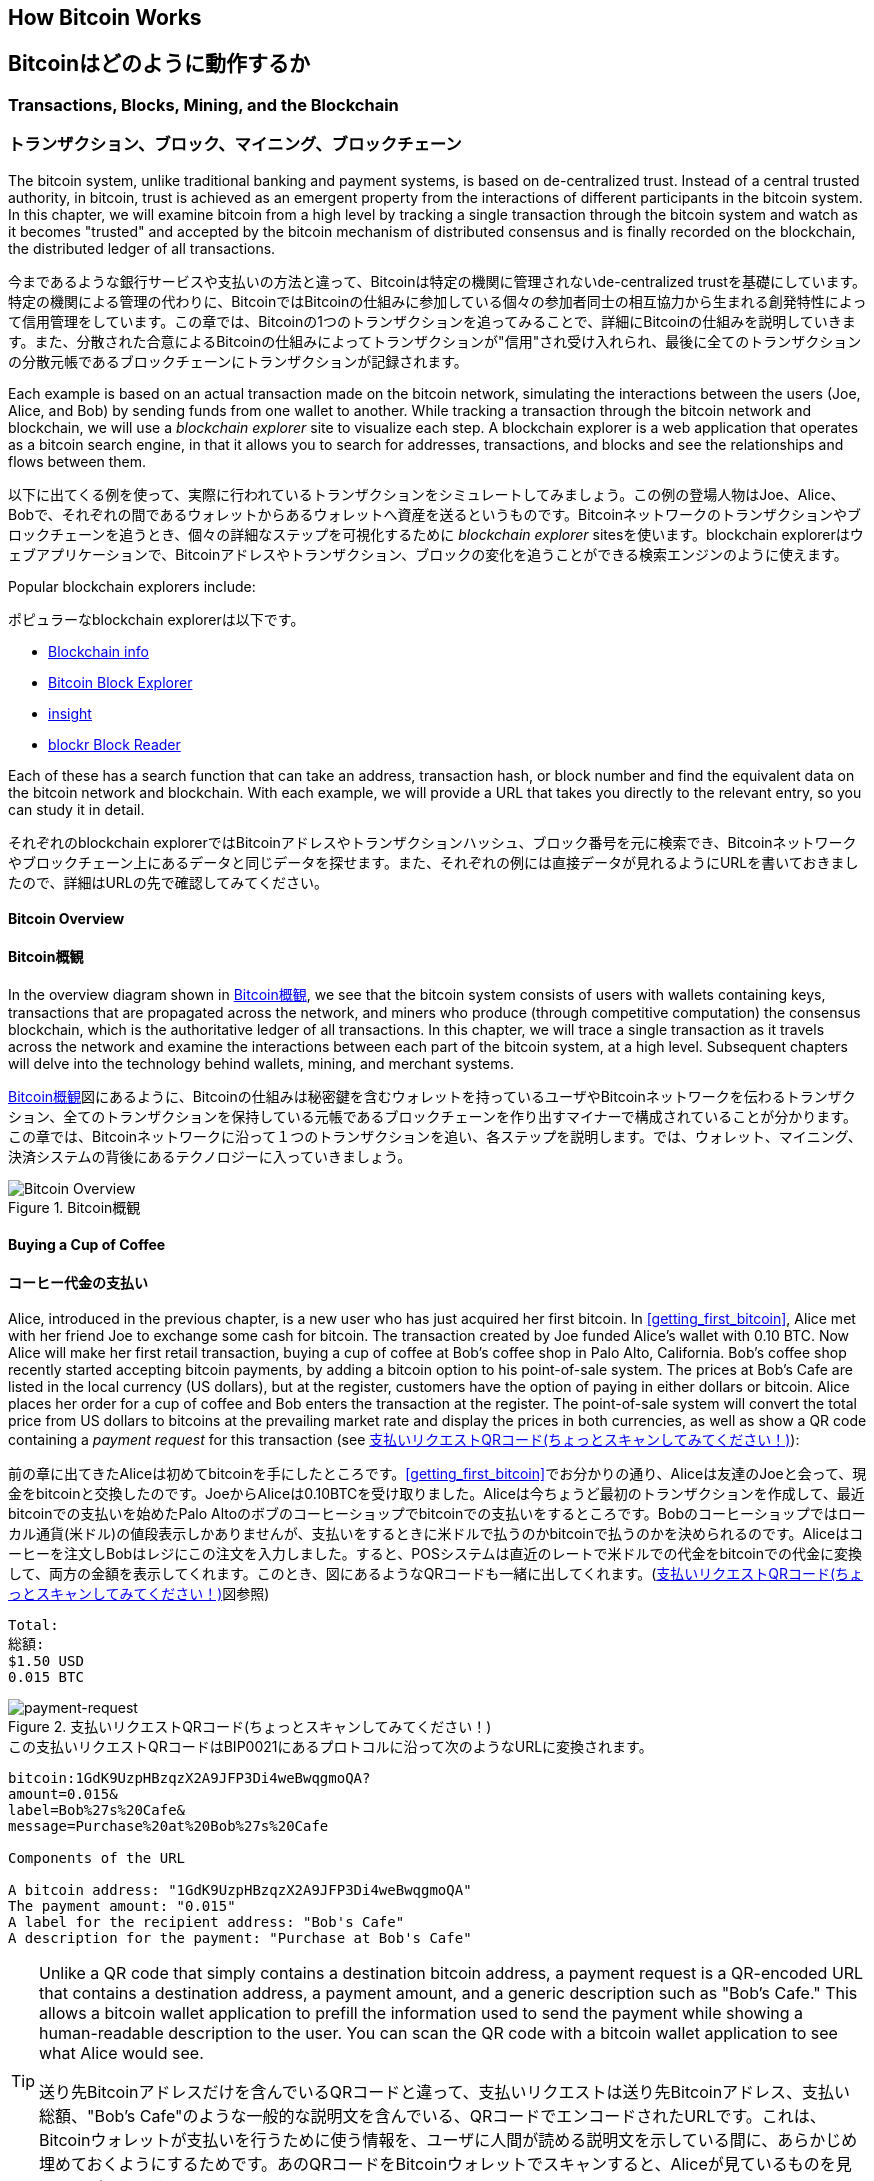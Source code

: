 [[ch02_bitcoin_overview]]
== How Bitcoin Works
== Bitcoinはどのように動作するか

=== Transactions, Blocks, Mining, and the Blockchain
=== トランザクション、ブロック、マイニング、ブロックチェーン

((("bitcoin","implementation of", id="ix_ch02-asciidoc0", range="startofrange")))The bitcoin system, unlike traditional banking and payment systems, is based on de-centralized trust. Instead of a central trusted authority, in bitcoin, trust is achieved as an emergent property from the interactions of different participants in the bitcoin system. In this chapter, we will examine bitcoin from a high level by tracking a single transaction through the bitcoin system and watch as it becomes "trusted" and accepted by the bitcoin mechanism of distributed consensus and is finally recorded on the blockchain, the distributed ledger of all transactions.

((("bitcoin","implementation of", id="ix_ch02-asciidoc0", range="startofrange")))今まであるような銀行サービスや支払いの方法と違って、Bitcoinは特定の機関に管理されないde-centralized trustを基礎にしています。特定の機関による管理の代わりに、BitcoinではBitcoinの仕組みに参加している個々の参加者同士の相互協力から生まれる創発特性によって信用管理をしています。この章では、Bitcoinの1つのトランザクションを追ってみることで、詳細にBitcoinの仕組みを説明していきます。また、分散された合意によるBitcoinの仕組みによってトランザクションが"信用"され受け入れられ、最後に全てのトランザクションの分散元帳であるブロックチェーンにトランザクションが記録されます。

Each example is based on an actual transaction made on the bitcoin network, simulating the interactions between the users (Joe, Alice, and Bob) by sending funds from one wallet to another. While tracking a transaction through the bitcoin network and blockchain, we will use a((("blockchain explorer websites"))) _blockchain explorer_ site to visualize each step. A blockchain explorer is a web application that operates as a bitcoin search engine, in that it allows you to search for addresses, transactions, and blocks and see the relationships and flows between them.

以下に出てくる例を使って、実際に行われているトランザクションをシミュレートしてみましょう。この例の登場人物はJoe、Alice、Bobで、それぞれの間であるウォレットからあるウォレットへ資産を送るというものです。Bitcoinネットワークのトランザクションやブロックチェーンを追うとき、個々の詳細なステップを可視化するために((("blockchain explorer websites"))) _blockchain explorer_ sitesを使います。blockchain explorerはウェブアプリケーションで、Bitcoinアドレスやトランザクション、ブロックの変化を追うことができる検索エンジンのように使えます。

Popular blockchain explorers include: ((("blockchain.info website")))((("blockexplorer.com")))((("blockr.io website")))((("insight.bitpay.com")))

ポピュラーなblockchain explorerは以下です。((("blockchain.info website")))((("blockexplorer.com")))((("blockr.io website")))((("insight.bitpay.com")))

* http://blockchain.info[Blockchain info]
* http://blockexplorer.com[Bitcoin Block Explorer]
* http://insight.bitpay.com[insight]
* http://blockr.io[blockr Block Reader]

Each of these has a search function that can take an address, transaction hash, or block number and find the equivalent data on the bitcoin network and blockchain. With each example, we will provide a URL that takes you directly to the relevant entry, so you can study it in detail.

それぞれのblockchain explorerではBitcoinアドレスやトランザクションハッシュ、ブロック番号を元に検索でき、Bitcoinネットワークやブロックチェーン上にあるデータと同じデータを探せます。また、それぞれの例には直接データが見れるようにURLを書いておきましたので、詳細はURLの先で確認してみてください。

==== Bitcoin Overview
==== Bitcoin概観

In the overview diagram shown in <<bitcoin-overview>>, we see that the bitcoin system consists of users with wallets containing keys, transactions that are propagated across the network, and miners who produce (through competitive computation) the consensus blockchain, which is the authoritative ledger of all transactions. In this chapter, we will trace a single transaction as it travels across the network and examine the interactions between each part of the bitcoin system, at a high level. Subsequent chapters will delve into the technology behind wallets, mining, and merchant systems. 

<<bitcoin-overview>>図にあるように、Bitcoinの仕組みは秘密鍵を含むウォレットを持っているユーザやBitcoinネットワークを伝わるトランザクション、全てのトランザクションを保持している元帳であるブロックチェーンを作り出すマイナーで構成されていることが分かります。この章では、Bitcoinネットワークに沿って１つのトランザクションを追い、各ステップを説明します。では、ウォレット、マイニング、決済システムの背後にあるテクノロジーに入っていきましょう。

[[bitcoin-overview]]
.Bitcoin overview
.Bitcoin概観
image::images/msbt_0201.png["Bitcoin Overview"]

[[cup_of_coffee]]
==== Buying a Cup of Coffee
==== コーヒー代金の支払い

((("transactions", id="ix_ch02-asciidoc1", range="startofrange")))((("transactions","simple example of", id="ix_ch02-asciidoc2", range="startofrange")))Alice, introduced in the previous chapter, is a new user who has just acquired her first bitcoin. In <<getting_first_bitcoin>>, Alice met with her friend Joe to exchange some cash for bitcoin. The transaction created by Joe funded Alice's wallet with 0.10 BTC. Now Alice will make her first retail transaction, buying a cup of coffee at Bob's coffee shop in Palo Alto, California. Bob's coffee shop recently started accepting bitcoin payments, by adding a bitcoin option to his point-of-sale system. The prices at Bob's Cafe are listed in the local currency (US dollars), but at the register, customers have the option of paying in either dollars or bitcoin. Alice places her order for a cup of coffee and Bob enters the transaction at the register. The point-of-sale system will convert the total price from US dollars to bitcoins at the prevailing market rate and display the prices in both currencies, as well as show a QR code containing a _payment request_ for this transaction (see <<payment-request-QR>>):

((("transactions", id="ix_ch02-asciidoc1", range="startofrange")))((("transactions","simple example of", id="ix_ch02-asciidoc2", range="startofrange")))前の章に出てきたAliceは初めてbitcoinを手にしたところです。<<getting_first_bitcoin>>でお分かりの通り、Aliceは友達のJoeと会って、現金をbitcoinと交換したのです。JoeからAliceは0.10BTCを受け取りました。Aliceは今ちょうど最初のトランザクションを作成して、最近bitcoinでの支払いを始めたPalo Altoのボブのコーヒーショップでbitcoinでの支払いをするところです。Bobのコーヒーショップではローカル通貨(米ドル)の値段表示しかありませんが、支払いをするときに米ドルで払うのかbitcoinで払うのかを決められるのです。Aliceはコーヒーを注文しBobはレジにこの注文を入力しました。すると、POSシステムは直近のレートで米ドルでの代金をbitcoinでの代金に変換して、両方の金額を表示してくれます。このとき、図にあるようなQRコードも一緒に出してくれます。(<<payment-request-QR>>図参照)

----
Total:
総額:
$1.50 USD
0.015 BTC
----

[[payment-request-QR]]
.Payment request QR code (Hint: Try to scan this!)
.支払いリクエストQRコード(ちょっとスキャンしてみてください！)
image::images/msbt_0202.png["payment-request"]

[[payment-request-URL]]
.The payment request QR code encodes the following URL, defined in BIP0021:
.この支払いリクエストQRコードはBIP0021にあるプロトコルに沿って次のようなURLに変換されます。
----
bitcoin:1GdK9UzpHBzqzX2A9JFP3Di4weBwqgmoQA?
amount=0.015&
label=Bob%27s%20Cafe&
message=Purchase%20at%20Bob%27s%20Cafe

Components of the URL 

A bitcoin address: "1GdK9UzpHBzqzX2A9JFP3Di4weBwqgmoQA"
The payment amount: "0.015"
A label for the recipient address: "Bob's Cafe"
A description for the payment: "Purchase at Bob's Cafe"
----


[TIP]
====
((("QR codes","payment requests as")))Unlike a QR code that simply contains a destination bitcoin address, a payment request is a QR-encoded URL that contains a destination address, a payment amount, and a generic description such as "Bob's Cafe." This allows a bitcoin wallet application to prefill the information used to send the payment while showing a human-readable description to the user. You can scan the QR code with a bitcoin wallet application to see what Alice would see. 

((("QR codes","payment requests as")))送り先Bitcoinアドレスだけを含んでいるQRコードと違って、支払いリクエストは送り先Bitcoinアドレス、支払い総額、"Bob's Cafe"のような一般的な説明文を含んでいる、QRコードでエンコードされたURLです。これは、Bitcoinウォレットが支払いを行うために使う情報を、ユーザに人間が読める説明文を示している間に、あらかじめ埋めておくようにするためです。あのQRコードをBitcoinウォレットでスキャンすると、Aliceが見ているものを見ることができます。
====

Bob says, "That's one-dollar-fifty, or fifteen millibits."

Bobは言いました。"15ドルです。bitcoinでの支払いであれば15mBTCです。"

Alice uses her smartphone to scan the barcode on display. Her smartphone shows a payment of +0.0150 BTC+ to +Bob's Cafe+ and she selects +Send+ to authorize the payment. Within a few seconds (about the same amount of time as a credit card authorization), Bob would see the transaction on the register, completing the transaction.

Aliceがスマートフォンを使って表示されているQRコードをスキャンすると、スマートフォンに +0.0150BTC+ と表示され +Bobのコーヒーショップ+ への支払いをするのに彼女は +送る+ ボタンを押しました。数秒後レジにトランザクションが表示されBobはトランザクションの完了を確認しました(処理時間はクレジットカードでの承認に必要な時間と同じくらいです)。

In the following sections we will examine this transaction in more detail, see how Alice's wallet constructed it, how it was propagated across the network, how it was verified, and finally, how Bob can spend that amount in subsequent transactions.

この後の節では、もっと詳細にトランザクションの内容を説明し、Aliceのウォレットがどのようにしてトランザクションを実行したのか、トランザクション情報はどのようにしてBitcoinネットワークに流れ、どのように検証されたのか、送られたbitcoinをBobは次回どのように使うことができるのか、を見ていきます。

[NOTE]
====
The bitcoin network can transact in fractional values, e.g., from milli-bitcoins (1/1000th of a bitcoin) down to 1/100,000,000th of a bitcoin, which is known as a((("satoshis","defined"))) satoshi.  Throughout this book we’ll use the term “bitcoin” to refer to any quantity of bitcoin currency, from the smallest unit (1 satoshi) to the total number (21,000,000) of all bitcoins that will ever be mined.(((range="endofrange", startref="ix_ch02-asciidoc2"))) 

Bitcoinネットワークは断片化した様々な額で取引ができます。例えば、ミリbitcoin (1/1000 bitcoin)から((("satoshis","defined")))satoshiとして知られている1/100,000,000 bitcoinまでです。この本を通して、最も小さい単位(1satoshi)から今後採掘される全てのbitcoinの総額(21,000,000)まで、bitcoin通貨の量を表現するために“bitcoin”という用語を使っていきます。(((range="endofrange", startref="ix_ch02-asciidoc2")))
====


=== Bitcoin Transactions
=== Bitcoinトランザクション

((("transactions","defined")))In simple terms, a transaction tells the network that the owner of a number of bitcoins has authorized the transfer of some of those bitcoins to another owner. The new owner can now spend these bitcoins by creating another transaction that authorizes transfer to another owner, and so on, in a chain of ownership. 

((("transactions","defined")))シンプルに言って、トランザクションとはbitcoinの所有者が他の人にbitcoinを送ったと認めたことをBitcoinネットワークに示すことです。このため、新しい所有者が受け取ったbitcoinを使うには、新しい所有者が他の人にbitcoinを送ったと認めたことを示す別のトランザクションを作らなければいけません。

Transactions are like lines in a double-entry bookkeeping ledger. ((("inputs, defined")))In simple terms, each transaction contains one or more "inputs," which are debits against a bitcoin account. ((("outputs, defined")))On the other side of the transaction, there are one or more "outputs," which are credits added to a bitcoin account. The inputs and outputs (debits and credits) do not necessarily add up to the same amount. Instead, outputs add up to slightly less than inputs and the difference represents an implied "transaction fee," which is a small payment collected by the miner who includes the transaction in the ledger. A bitcoin transaction is shown as a bookkeeping ledger entry in <<transaction-double-entry>>. 

トランザクションは複式簿記の個々の取引行のようなものです。((("inputs, defined")))簡単に言えば、それぞれのトランザクションは1個または複数の"インプット"を持っているため、トランザクションにはBitcoinアドレスの借り方にこの"インプット"が記載されています。((("outputs, defined")))また、それぞれのトランザクションは1個または複数の"アウトプット"を持っているため、トランザクションにはBitcoinアドレスの貸し方に"アウトプット"が記載されています。インプットとアウトプット(それぞれ借り方と貸し方)は同じ額になるようにはならず、わずかにインプットのほうが大きいようになります。この差がトランザクション手数料であり、元帳の中にあるトランザクションからマイナーがかき集めることになるものです。<<transaction-double-entry>>図には、bitcoinトランザクションを簿記的に書いてあります。

The transaction also contains proof of ownership for each amount of bitcoin (inputs) whose value is transferred, in the form of a digital signature from the owner, which can be independently validated by anyone. In bitcoin terms, "spending" is signing a transaction that transfers value from a previous transaction over to a new owner identified by a bitcoin address. 

トランザクションはそれぞれのトランザクションの所有権証明としての面も含んでいます。この所有権証明はデジタル署名の形になっており、このデジタル署名は所有者とは独立に誰か他の人によって検証されるようになっています。Bitcoinの用語で、"bitcoinを使う"とはトランザクションに署名することです。


[TIP]
====
_Transactions_ move value from _transaction inputs_ to _transaction outputs_. An input is where the coin value is coming from, usually a previous transaction's output. A transaction output assigns a new owner to the value by associating it with a key. The destination key is called an _encumbrance_. It imposes a requirement for a signature for the funds to be redeemed in future transactions. Outputs from one transaction can be used as inputs in a new transaction, thus creating a chain of ownership as the value is moved from address to address (see <<blockchain-mnemonic>>). 

_トランザクション_ は _トランザクションインプット_ から _トランザクションアウトプット_ に価値を移動します。インプットはどこからbitcoinが来たかを示し、通常は前のトランザクションのアウトプットになります。トランザクションアウトプットは、このbitcoinを鍵と紐付けることで新しい所有者にこのbitcoinを割り当てます。この鍵は _解除条件_ と呼ばれるものです。解除条件は、資金を将来トランザクションで使用するときに必要とされる署名に対する必要条件になります。1つのトランザクションからのアウトプットは新しいトランザクションの中でインプットとして使用され、これにより価値があるアドレスから別のアドレスに移動するときに所有者の連鎖を作り出していくのです(<<blockchain-mnemonic>>図参照)。
====

[[transaction-double-entry]]
.Transaction as double-entry bookkeeping 
.複式簿記としてのトランザクション
image::images/msbt_0203.png["Transaction Double-Entry"]

[[blockchain-mnemonic]]
.A chain of transactions, where the output of one transaction is the input of the next transaction
.トランザクションの連鎖。１つのトランザクションのアウトプットは次のトランザクションのインプットになる。
image::images/msbt_0204.png["Transaction chain"]

Alice's payment to Bob's Cafe uses a previous transaction as its input. In the previous chapter Alice received bitcoin from her friend Joe in return for cash. That transaction has a number of bitcoins locked (encumbered) against Alice's key. Her new transaction to Bob's Cafe references the previous transaction as an input and creates new outputs to pay for the cup of coffee and receive change. The transactions form a chain, where the inputs from the latest transaction correspond to outputs from previous transactions. Alice's key provides the signature that unlocks those previous transaction outputs, thereby proving to the bitcoin network that she owns the funds. She attaches the payment for coffee to Bob's address, thereby "encumbering" that output with the requirement that Bob produces a signature in order to spend that amount. This represents a transfer of value between Alice and Bob. This chain of transactions, from Joe to Alice to Bob, is illustrated in <<blockchain-mnemonic>>.

AliceがBobのコーヒーショップで支払いをするときは、JoeからAliceへのトランザクションをこのトランザクションのインプットに使います。前の章で、Aliceは現金と引き換えにJoeからbitcoinを受け取りました。このトランザクションはAliceの秘密鍵でロックされています。AliceからBobへの新しいトランザクションは、JoeからAliceへのトランザクションの内容を参照することで新しいトランザクションのインプットを作り、コーヒー代の支払いとおつりの受け取りのトランザクションアウトプットを作成します。トランザクションはチェーンの形を取っていて、最新のトランザクションのインプットは前のトランザクションのアウトプットに対応しています。Aliceの秘密鍵は前のトランザクションのアウトプットを解錠し、それによってこのアウトプットにある資金がAliceのものであるとBitcoinネットワークに示すのです。Aliceはコーヒー代をBobのBitcoinアドレスへの新しいトランザクションアウトプットに付けます。BobのBitcoinアドレスにひも付けることによって、このアウトプットを使うためにBobは署名を生成しなければならなくなり、このアウトプットが他者の使用から "守られる" ことになるのです。これによりこの価値の転送がAliceとBobの間のものであるということを証明しています。<<blockchain-mnemonic>>図がこのトランザクションのチェーンを説明しています。


==== Common Transaction Forms
==== よくあるトランザクション形式

((("transactions","common forms of", id="ix_ch02-asciidoc3", range="startofrange")))The most common form of transaction is a simple payment from one address to another, which often includes some "change" returned to the original owner. This type of transaction has one input and two outputs and is shown in <<transaction-common>>.

((("transactions","common forms of", id="ix_ch02-asciidoc3", range="startofrange")))よくあるトランザクションの形式は１つのBitcoinアドレスからもう１つのBitcoinアドレスへという形式をしており、通常送り元に戻されるおつりも含まれます。このタイプのトランザクションは１つのインプットと２つのアウトプットを持っていて、<<transaction-common>>図のようなものになっています。

[[transaction-common]]
.Most common transaction
.よくあるトランザクション
image::images/msbt_0205.png["Common Transaction"]

Another common form of transaction is one that aggregates several inputs into a single output (see <<transaction-aggregating>>). This represents the real-world equivalent of exchanging a pile of coins and currency notes for a single larger note. Transactions like these are sometimes generated by wallet applications to clean up lots of smaller amounts that were received as change for payments.

別のトランザクション形式は、いくつかのインプットを集めて1つのアウトプットにまとめる形です(<<transaction-aggregating>>図参照)。これは現実にあるコインや少額紙幣をまとめて大きな額の紙幣にするトランザクションと同じです。これらのトランザクションはときどきウォレットで作られ、おつりとして受け取った小さな額をまとめるために使われます。

[[transaction-aggregating]]
.Transaction aggregating funds
.集約型トランザクション
image::images/msbt_0206.png["Aggregating Transaction"]

Finally, another transaction form that is seen often on the bitcoin ledger is a transaction that distributes one input to multiple outputs representing multiple recipients (see <<transaction-distributing>>). This type of transaction is sometimes used by commercial entities to distribute funds, such as when processing payroll payments to multiple employees.(((range="endofrange", startref="ix_ch02-asciidoc3")))

もう１つの別のトランザクションの形式は１つのインプットを複数のアウトプットに分けて複数の受取人に使う場合です(<<transaction-distributing>>参照)。このタイプのトランザクションは、企業内での給与の支払いでときどき使われます。(((range="endofrange", startref="ix_ch02-asciidoc3")))

[[transaction-distributing]]
.Transaction distributing funds
.分散型トランザクション
image::images/msbt_0207.png["Distributing Transaction"]

=== Constructing a Transaction
=== トランザクションの構築

((("transactions","constructing", id="ix_ch02-asciidoc4", range="startofrange")))Alice's wallet application contains all the logic for selecting appropriate inputs and outputs to build a transaction to Alice's specification. Alice only needs to specify a destination and an amount and the rest happens in the wallet application without her seeing the details. ((("offline transactions")))Importantly, a wallet application can construct transactions even if it is completely offline. Like writing a check at home and later sending it to the bank in an envelope, the transaction does not need to be constructed and signed while connected to the bitcoin network. It only has to be sent to the network eventually for it to be executed.

((("transactions","constructing", id="ix_ch02-asciidoc4", range="startofrange")))Aliceのウォレットで、適切なインプットとアウトプットを選ぶ処理はすでに実装されています。Aliceが決めなければいけないのは、どこに送るかということと、いくら送るかということだけで、残りはウォレットが自動的に実行してくれます。((("offline transactions")))重要なこととして、ウォレットはネットワークに繋がっていなくてもトランザクションを組むことができます。ちょうど小切手だけ家で書いておいてあとで銀行に送るように、Bitcoinネットワークに繋がっているときに作られたり、署名されたりするわけではないのです。最終的に送られればいいだけです。


==== Getting the Right Inputs
==== 正しいインプットをどのように得るか

((("transactions","inputs, getting", id="ix_ch02-asciidoc5", range="startofrange")))Alice's wallet application will first have to find inputs that can pay for the amount she wants to send to Bob. Most wallet applications keep a small database of "unspent transaction outputs" that are locked (encumbered) with the wallet's own keys. Therefore, Alice's wallet would contain a copy of the transaction output from Joe's transaction, which was created in exchange for cash (see <<getting_first_bitcoin>>). A bitcoin wallet application that runs as a full-index client actually contains a copy of every unspent output from every transaction in the blockchain. This allows a wallet to construct transaction inputs as well as quickly verify incoming transactions as having correct inputs. However, because a full-index client takes up a lot of disk space, most user wallets run "lightweight" clients that track only the user's own unspent outputs. 

((("transactions","inputs, getting", id="ix_ch02-asciidoc5", range="startofrange")))Aliceのウォレットはインプットを最初に探します。というのは、Bobに送ることができる金額がウォレットにあるかを確認しなければいけないためです。ほとんどのウォレットは未使用トランザクションアウトプットを保持するデータベースを持っていて、ウォレットの秘密鍵でロックされています。AliceのウォレットはJoeから送金された時のアウトプットのコピーを持っています(<<getting_first_bitcoin>>図参照)。フルインデックスを持っているBitcoinウォレットは、ブロックチェーンにある全てのトランザクションアウトプットのコピーを実際持っています。これはウォレットがトランザクションインプットを作成するとともにすばやく支払える金額の未使用アウトプットがあるかどうかを確認するためです。しかし、フルインデックスウォレットは多くのデータ容量を持っている必要があるため、ほとんどのウォレットは軽量ウォレットというウォレットの所有者の未使用アウトプットのみを保持しているものになっています。

((("wallets","blockchain storage in")))If the wallet application does not maintain a copy of unspent transaction outputs, it can query the bitcoin network to retrieve this information, using a variety of APIs available by different providers or by asking a full-index node using the bitcoin JSON RPC API. <<example_2-1>> shows a RESTful API request, constructed as an HTTP GET command to a specific URL. This URL will return all the unspent transaction outputs for an address, giving any application the information it needs to construct transaction inputs for spending. We use the simple command-line HTTP client((("cURL HTTP client"))) _cURL_ to retrieve the response.

((("wallets","blockchain storage in")))もしウォレットが未使用アウトプットのコピーを保持していない場合、この情報を取得するためにBitcoinネットワークに問い合わせに行くことができます。この場合いろいろな種類のAPIを通して問い合わせに行ったり、フルインデックスを持っているノードにJSON RPC APIを通して問い合わせに行ったりということができます。<<example_2-1>>はRESTfull APIを使って問い合わせに行ったものです。RESTful APIというのは特定のURLに対してHTTP GETコマンドを発行して情報を得るための仕組みです。このURLは、あるBitcoinアドレスが持っている未使用トランザクションアウトプットを全て返します。そして、この情報を元にウォレットはトランザクションインプットを作成します。以下では、((("cURL HTTP client"))) _cURL_ というRESTful APIを使うためのシンプルなコマンドを使っています。

[[example_2-1]]
.Look up all the unspent outputs for Alice's bitcoin address
.アリスのBitcoinアドレスに対する全未使用アウトプットの参照
====
[source,bash]
----
$ curl https://blockchain.info/unspent?active=1Cdid9KFAaatwczBwBttQcwXYCpvK8h7FK
----
====

[[example_2-2]]
.Response to the lookup
.参照URLからの返却
====
[source,json]
----
{
 
	"unspent_outputs":[

		{
			"tx_hash":"186f9f998a5...2836dd734d2804fe65fa35779",
			"tx_index":104810202,
			"tx_output_n": 0,	
			"script":"76a9147f9b1a7fb68d60c536c2fd8aeaa53a8f3cc025a888ac",
			"value": 10000000,
			"value_hex": "00989680",
			"confirmations":0
		}
  
	]
}
----
====

The response in <<example_2-2>> shows one unspent output (one that has not been redeemed yet) under the ownership of Alice's address +1Cdid9KFAaatwczBwBttQcwXYCpvK8h7FK+. The response includes the reference to the transaction in which this unspent output is contained (the payment from Joe) and its value in satoshis, at 10 million, equivalent to 0.10 bitcoin. With this information, Alice's wallet application can construct a transaction to transfer that value to new owner addresses.

<<example_2-2>>にある通りRESTful APIから返ってきたresponseには1つの未使用アウトプットがあります。これは、AliceのBitcoinアドレス +1Cdid9KFAaatwczBwBttQcwXYCpvK8h7FK+ が所有しているものです。このresponseにはトランザクションの詳細が載っていて、未使用アウトプットがsatoshiという単位(1000万satoshiが0.10bitcoinと同価値)で書かれています。この情報を元に、Aliceのウォレットは他のBitcoinアドレスに送るためのトランザクションを作ることができるのです。

[TIP]
====
View the http://bit.ly/1tAeeGr[transaction from Joe to Alice].

http://bit.ly/1tAeeGr[JoeからAliceへのトランザクション]を見てみましょう。
====

As you can see, Alice's wallet contains enough bitcoins in a single unspent output to pay for the cup of coffee. Had this not been the case, Alice's wallet application might have to "rummage" through a pile of smaller unspent outputs, like picking coins from a purse until it could find enough to pay for coffee. In both cases, there might be a need to get some change back, which we will see in the next section, as the wallet application creates the transaction outputs (payments).(((range="endofrange", startref="ix_ch02-asciidoc5")))

今まで見てきたように、Aliceのウォレットはコーヒーの代金を払うのに十分な1つの未使用アウトプットを持っていることが分かります。この場合は1つの未使用アウトプットでしたが、そうでなければAliceのウォレットはもっと小さい未使用アウトプットをかき集めないといけないかもしれません。ちょうど財布の中からコインを1つずつ取り出してコーヒーの支払いができる額になるまでごそごそ探すように。いずれの場合でも、ウォレットがトランザクションアウトプットを作成するときにはおつりをAliceに戻す必要があるかもしれません。(((range="endofrange", startref="ix_ch02-asciidoc5")))


==== Creating the Outputs
==== アウトプットの作成

((("transactions","outputs, creating")))A transaction output is created in the form of a script that creates an encumbrance on the value and can only be redeemed by the introduction of a solution to the script. In simpler terms, Alice's transaction output will contain a script that says something like, "This output is payable to whoever can present a signature from the key corresponding to Bob's public address." Because only Bob has the wallet with the keys corresponding to that address, only Bob's wallet can present such a signature to redeem this output. Alice will therefore "encumber" the output value with a demand for a signature from Bob. 

((("transactions","outputs, creating")))トランザクションアウトプットはscriptの形で作成されます。このscriptは資金を使用する際の制約条件であり、このscriptに対する解を導入することでのみ解除されます。より簡単に言うと、このscriptは「このアウトプットはBobのpublicアドレスに対応した秘密鍵から作成された署名を送れる方ならどなたでも支払いができます」という意味です。Bobだけが対応した秘密鍵を保持しているウォレットを持っているので、このウォレットだけがこのアウトプットを復号するさきほどの署名を送れるのです。よって、Aliceはアウトプットを復号しようとしてもBobの署名を要求されてしまい邪魔されてしまいます。

This transaction will also include a second output, because Alice's funds are in the form of a 0.10 BTC output, too much money for the 0.015 BTC cup of coffee. Alice will need 0.085 BTC in change. Alice's change payment is created _by Alice's wallet_ in the very same transaction as the payment to Bob. Essentially, Alice's wallet breaks her funds into two payments: one to Bob, and one back to herself. She can then use the change output in a subsequent transaction, thus spending it later. 

このトランザクションはまた、おつりという2つ目のアウトプットも含んでいます。というのは、Aliceの資産は0.10BTCになっていて、この金額はコーヒー一杯の金額0.015BTCよりも大きい金額だからです。このためAliceは、0.085BTCのおつりを受け取ることになります。Aliceへのおつりの支払い処理は、アリスのウォレットによってBobへの支払い処理と一緒に作られます。Aliceのウォレットは彼女の資産を2つの支払い処理に分けて行います。1つは、Bobへのもの、もう1つは彼女自身へのものです。彼女は次のトランザクションのときにおつりのアウトプットを使うことができます。のちほどこのアウトプットを使用することになります。

Finally, for the transaction to be processed by the network in a timely fashion, Alice's wallet application will add a small fee. This is not explicit in the transaction; it is implied by the difference between inputs and outputs. If instead of taking 0.085 in change, Alice creates only 0.0845 as the second output, there will be 0.0005 BTC (half a millibitcoin) left over. The input's 0.10 BTC is not fully spent with the two outputs, because they will add up to less than 0.10. The resulting difference is the _transaction fee_ that is collected by the miner as a fee for including the transaction in a block and putting it on the blockchain ledger.

最終的に、Bitcoinネットワークでトランザクションが処理される直前に、Aliceのウォレットは少ない取引手数料を加えます。これは支払いのときに明示的に表示されるのではなく、トランザクションでのインプットとアウトプットとの差額として暗に表示されます。Aliceがおつりとして0.085BTCを得る代わりに0.0845BTCだけをおつりとして得るとすると、0.0005BTC(1mBTCの半分)が残ることになります。インプットとしての0.10BTCは完全に2つのアウトプットに分けられるわけではないのです。アウトプットを全て足したとき0.10BTCよりも小さいからです。この差額は、マイナーがブロックにトランザクションを含めて、ブロックチェーンにトランザクションを組み込むときに集められトランザクション手数料となります。

The resulting transaction can be seen using a blockchain explorer web application, as shown in <<transaction-alice>>.

結果的に作られたトランザクションは、<<transaction-alice>>図にある通り、blockchain explorerを使って見ることができます。

[[transaction-alice]]
.Alice's transaction to Bob's Cafe
.ボブのコーヒーショップへのアリスのトランザクション
image::images/msbt_0208.png["Alice Coffee Transaction"]

[[transaction-alice-url]]
[TIP]
====
View the http://bit.ly/1u0FIGs[transaction from Alice to Bob's Cafe].

http://bit.ly/1u0FIGs[アリスからからボブのコーヒーショップへのトランザクション]を見てみましょう。
====

==== Adding the Transaction to the Ledger
==== トランザクションを元帳にどうやって取り込むか

((("transactions","adding to ledger")))The transaction created by Alice's wallet application is 258 bytes long and contains everything necessary to confirm ownership of the funds and assign new owners. Now, the transaction must be transmitted to the bitcoin network where it will become part of the distributed ledger (the blockchain). In the next section we will see how a transaction becomes part of a new block and how the block is "mined." Finally, we will see how the new block, once added to the blockchain, is increasingly trusted by the network as more blocks are added.

((("transactions","adding to ledger")))Aliceのウォレットで作られるトランザクションは258バイトで、資産の所有者を確認し新しい所有者を割り当てるのに必要な全てがここに含まれています。これから、このトランザクションは分散元帳であるブロックチェーンの一部になるためにBitcoinネットワークに送信されなければいけません。この節では、どのようにトランザクションが新しいブロックの一部になるのか、どのようにブロックが "マイニング" されるのか、を確認していきます。そして、ブロックチェーンに加えられた新しいブロックの信用が、さらに多くのブロックがブロックチェーンに加えられることでどのようにますます大きくなっていくのかを見ていきます。


===== Transmitting the transaction
===== Bitcoinネットワークへのトランザクションの送信

((("transactions","transmitting")))((("transmitting transactions")))Because the transaction contains all the information necessary to process, it does not matter how or where it is transmitted to the bitcoin network. The bitcoin network is a peer-to-peer network, with each bitcoin client participating by connecting to several other bitcoin clients. The purpose of the bitcoin network is to propagate transactions and blocks to all participants. 

((("transactions","transmitting")))((("transmitting transactions")))トランザクションはブロックチェーンに取り込まれるための情報を全て持っているため、どのように、またどこでそれがBitcoinネットワークに送信されるかは問題ではありません。Bitcoinネットワークはpeer-to-peerネットワークであり、個々のBitcoinクライアントがいくつかの他のBitcoinクライアントとつながってBitcoinネットワークに参加しています。Bitcoinネットワークの目的は、トランザクションとブロックを全てのBitcoinクライアントに伝えて行くことなのです。

===== How it propagates
===== どのようにBitcoinネットワークを伝わって行くのか

((("transactions","propagating")))Alice's wallet application can send the new transaction to any of the other bitcoin clients it is connected to over any Internet connection: wired, WiFi, or mobile. Her bitcoin wallet does not have to be connected to Bob's bitcoin wallet directly and she does not have to use the Internet connection offered by the cafe, though both those options are possible, too. Any bitcoin network node (other client) that receives a valid transaction it has not seen before will immediately forward it to other nodes to which it is connected. Thus, the transaction rapidly propagates out across the peer-to-peer network, reaching a large percentage of the nodes within a few seconds. 

((("transactions","propagating")))Aliceのウォレットは、有線LANまたはWiFi、モバイルでインターネットに繋がっているどのBitcoinクライアントにも新しいトランザクションを送信します。AliceのウォレットはBobのウォレットと直接繋がっている必要はなく、カフェが提供しているインターネットアクセスポイントを使う必要もないのです。有効なトランザクションを受け取ったBitcoinクライアントはすぐに繋がっている他のBitcoinクライアントにトランザクションを転送します。よって、このトランザクションは迅速にpeer-to-peerネットワークを伝わって行き、数秒以内にほとんどのBitcoinクライアントに到達します。


===== Bob's view
===== Bobの視点でみたときは

If Bob's bitcoin wallet application is directly connected to Alice's wallet application, Bob's wallet application might be the first node to receive the transaction. However, even if Alice's wallet sends the transaction through other nodes, it will reach Bob's wallet within a few seconds. Bob's wallet will immediately identify Alice's transaction as an incoming payment because it contains outputs redeemable by Bob's keys. Bob's wallet application can also independently verify that the transaction is well formed, uses previously unspent inputs, and contains sufficient transaction fees to be included in the next block. At this point Bob can assume, with little risk, that the transaction will shortly be included in a block and confirmed. 

Bobのウォレットが直接Aliceのウォレットと繋がっている場合、Bobのウォレットがトランザクションを一番最初に伝えられるBitcoinクライアントとなるかもしれません。しかし、たとえAliceのウォレットが他のBitcoinクライアントを通してトランザクションを送ったとしても、トランザクションは数秒以内にBobのウォレットに到達するでしょう。BobのウォレットはすぐにこのトランザクションをBobへの支払いであると認識します。というのは、このトランザクションはBobの秘密鍵で復号できるアウトプットになっているからです。Bobのウォレットは他のBitcoinクライアントとは独立に、このトランザクションが正規の形式であるどうか、未使用インプットを使っているかどうか、次のブロックに入る十分なトランザクション手数料を含んでいるかどうか、を確認します。小さなリスクではありますが、この時点ではまだ、このトランザクションがブロックに含められ承認された状態であると仮定しています。

[TIP]
====
((("transactions","accepting without confirmations")))A common misconception about bitcoin transactions is that they must be "confirmed" by waiting 10 minutes for a new block, or up to 60 minutes for a full six confirmations. Although confirmations ensure the transaction has been accepted by the whole network, such a delay is unnecessary for small-value items such as a cup of coffee. A merchant may accept a valid small-value transaction with no confirmations, with no more risk than a credit card payment made without an ID or a signature, as merchants routinely accept today.(((range="endofrange", startref="ix_ch02-asciidoc4")))(((range="endofrange", startref="ix_ch02-asciidoc1")))

((("transactions","accepting without confirmations")))Bitcoinトランザクションに関するよくある勘違いは、"承認"のために新しいブロックが生成されるまで10分間待たなければならない、または完全な6回の承認のために60分間待たなければならない、ということです。承認はトランザクションがBitcoinネットワーク全体から受理されたことを保証しますが、このような遅延はコーヒー代のような少額の場合必要ではありません。承認がなくても、個人IDや署名がないクレジットカードよりリスクが小さいなら、店舗側は有効な少額トランザクションを受け入れるかもしれません。(((range="endofrange", startref="ix_ch02-asciidoc4")))(((range="endofrange", startref="ix_ch02-asciidoc1")))
====

=== Bitcoin Mining
=== Bitcoinマイニング

((("mining","blockchains")))The transaction is now propagated on the bitcoin network. It does not become part of the shared ledger (the _blockchain_) until it is verified and included in a block by a process called _mining_. See <<ch8>> for a detailed explanation. 

((("mining","blockchains")))今、トランザクションはBitcoinネットワークに伝えられました。しかし、マイニングと呼ばれるプロセスを通して検証されブロックに取り込まれるまで、共有されている元帳であるブロックチェーンの一部になることはできません。詳細については<<ch8>>を参照してください。

The bitcoin system of trust is based on computation. Transactions are bundled into _blocks_, which require an enormous amount of computation to prove, but only a small amount of computation to verify as proven. The mining process serves two purposes in bitcoin:

信用というBitcoinの仕組みは、計算によって成り立っています。トランザクションは _ブロック_ の中に取り込まれますが、取り込まれるためには膨大な計算をしなければいけません。しかし、取り込まれていることを確認するするのにはわずかな計算しか必要ありません。このマイニングは、以下の２つのプロセスによって行われます。

* Mining creates new bitcoins in each block, almost like a central bank printing new money. The amount of bitcoin created per block is fixed and diminishes with time.
* Mining creates trust by ensuring that transactions are only confirmed if enough computational power was devoted to the block that contains them. More blocks mean more computation, which means more trust. 

* マイニングはそれぞれのブロックの中に新しいbitcoinを作り出します。これはあたかも中央銀行が新しいお金を印刷するようなものです。作り出されるbitcoinの量はブロックごとに決められており、時間とともに減少していきます。
* マイニングは、十分な計算量がブロックにつぎ込まれた場合のみトランザクションが承認されたことを保証し信用を作り出します。多くのブロックの信用のためには多くの計算が必要であり、この多くの計算が信用を意味します。


A good way to describe mining is like a giant competitive game of sudoku that resets every time someone finds a solution and whose difficulty automatically adjusts so that it takes approximately 10 minutes to find a solution. Imagine a giant sudoku puzzle, several thousand rows and columns in size. If I show you a completed puzzle you can verify it quite quickly. However, if the puzzle has a few squares filled and the rest are empty, it takes a lot of work to solve! The difficulty of the sudoku can be adjusted by changing its size (more or fewer rows and columns), but it can still be verified quite easily even if it is very large. The "puzzle" used in bitcoin is based on a cryptographic hash and exhibits similar characteristics: it is asymmetrically hard to solve but easy to verify, and its difficulty can be adjusted.

マイニングを表すいい方法として、巨大な数独を考えると分かりやすいです。この数独は、誰かが解法を見つけるごとにリセットされて、約10分間で解けるように難しさが自動的に調整されるようなものです。巨大な数独パズルを創造してみてください。数千の行と列を持つような巨大なものです。もし私があなたに完成したパズルを見せたら、完成しているかどうかを確認するのは短時間でできます。しかし、もしパズルがある部分だけ完成していて他が全て空欄であれば、解くためにとても多くの時間がかかってしまいます。数独の難しさは、行や列の数を増やしたり減らしたりすることで調整することができます。しかし、確認に関してはたとえ巨大な行と列を持った数独だったとしてもまだ短時間で完成しているかどうかを確認できます。Bitcoinで使っているこのようなパズルは、暗号化ハッシュをベースにしており、上記の数独と同じような特徴を持っています。同じような特徴とは、解法を見つけるのはとても大変なのに確認するのは簡単という非対称性と、難しさを調整できるという特徴です。

In <<user-stories>>, we introduced Jing, a computer engineering student in Shanghai. Jing is participating in the bitcoin network as a miner. Every 10 minutes or so, Jing joins thousands of other miners in a global race to find a solution to a block of transactions. Finding such a solution, the so-called proof of work, requires quadrillions of hashing operations per second across the entire bitcoin network. The algorithm for proof of work involves repeatedly hashing the header of the block and a random number with the SHA256 cryptographic algorithm until a solution matching a predetermined pattern emerges. The first miner to find such a solution wins the round of competition and publishes that block into the blockchain. 

<<user-stories>>で、上海にいるコンピュータエンジニアリングをやっている学生であるジンを紹介しました。ジンはマイナーとしてBitcoinネットワークに参加しています。ジンは解法を見つけようとしている全世界にいる数千人のマイナーとともに10分毎くらいに解法を見つけています。"proof of work"とよく呼ばれるこのような解法を見つけることは、秒間数千兆回のハッシュの生成処理を必要とします。"proof of work"とは、前もって決められたパターンに合う解法が現れるまで反復的にブロックのヘッダとランダム値をSHA256暗号化アルゴリズムでハッシュ化することです。そのような解法を最初に見つけたマイナーがそのブロックの勝者となり、解法を見つけたブロックをブロックチェーンに組み込みます。

((("mining","profitability of")))Jing started mining in 2010 using a very fast desktop computer to find a suitable proof of work for new blocks. As more miners started joining the bitcoin network, the difficulty of the problem increased rapidly. Soon, Jing and other miners upgraded to more specialized hardware, such as high-end dedicated graphical processing units (GPUs) cards such as those used in gaming desktops or consoles. At the time of this writing, the difficulty is so high that it is profitable only to mine with application-specific integrated circuits (ASIC), essentially hundreds of mining algorithms printed in hardware, running in parallel on a single silicon chip. Jing also joined a "mining pool," which much like a lottery pool allows several participants to share their efforts and the rewards. Jing now runs two USB-connected ASIC machines to mine for bitcoin 24 hours a day. He pays his electricity costs by selling the bitcoin he is able to generate from mining, creating some income from the profits. His computer runs a copy of bitcoind, the reference bitcoin client, as a backend to his specialized mining software.

((("mining","profitability of")))ジンが2010年にとても速いデスクトップコンピュータを使ってマイニングを始めました。さらに多くのマイナーがBitcoinネットワークに参加し始めるにつれて、解法を得る難しさはすごい速度で増していきました。すぐに、ジンとその他のマイナーはさらに特殊なハードウェア(ゲーム用デスクトップコンピュータで使われるハイエンドの専用グラフィック処理装置(GPU)など)にアップグレードしていきました。この記事を書いている時点で、ASICという数百のマイニングアルゴリズムをハードウェアで組んだものを複数使い、それらを平行に処理させなければ解けないほど難しさは大きくなってしまっています。ジンは"マイニングプール"もやっていました。このマイニングプールは、何人かの参加者で解法を見つける作業を分担することで、解法を見つけたときに得られる報酬を参加者みんなで分けて受け取るという宝くじの共同購入のようなものです。今ジンは24時間マイニングを行うために２つのUSBに接続できるASICマシンを使っています。彼は電気代をマイニングで得たbitcoinを売ることで支払いながら、収益をあげています。彼のコンピュータ上ではBitcoinクライアントの参照実装であるbitcoindのコピーを走らせており、特殊なマイニングソフトウェアのバックエンドとして使っています。

=== Mining Transactions in Blocks
=== ブロック内のトランザクションのマイニング

((("mining","transactions in blocks")))((("transactions","mining in blocks")))A transaction transmitted across the network is not verified until it becomes part of the global distributed ledger, the blockchain. Every 10 minutes on average, miners generate a new block that contains all the transactions since the last block. New transactions are constantly flowing into the network from user wallets and other applications. As these are seen by the bitcoin network nodes, they get added to a temporary pool of unverified transactions maintained by each node. As miners build a new block, they add unverified transactions from this pool to a new block and then attempt to solve a very hard problem (a.k.a., proof of work) to prove the validity of that new block. The process of mining is explained in detail in <<mining>>.

((("mining","transactions in blocks")))((("transactions","mining in blocks")))Bitcoinネットワークを通して送信されたトランザクションは、グローバルに分散した元帳であるブロックチェーンの一部となるまで検証された状態にはなりません。平均10分毎にマイナーはまだブロックチェーンに取り込まれていないトランザクションを含むブロックを生成します。新しいトランザクションは一定の速度でウォレットやその他のソフトウェアからBitcoinネットワークに流れ込んでいき、各Bitcoinノードの中にあるまだ検証されていない一時的なトランザクションプールにどんどん加えられていきます。マイナーが新しいブロックを作り上げるとき、マイナーは新しいトランザクションをこのプールから引き出して新しいブロックに追加します。そして、新しいブロックの有効性を証明するのにとても難しいproof of workをやってみているのです。このマイニングプロセスの詳細は<<mining>>で説明されています。

Transactions are added to the new block, prioritized by the highest-fee transactions first and a few other criteria. Each miner starts the process of mining a new block of transactions as soon as he receives the previous block from the network, knowing he has lost that previous round of competition. He immediately creates a new block, fills it with transactions and the fingerprint of the previous block, and starts calculating the proof of work for the new block. Each miner includes a special transaction in his block, one that pays his own bitcoin address a reward of newly created bitcoins (currently 25 BTC per block). If he finds a solution that makes that block valid, he "wins" this reward because his successful block is added to the global blockchain and the reward transaction he included becomes spendable. Jing, who participates in a mining pool, has set up his software to create new blocks that assign the reward to a pool address. From there, a share of the reward is distributed to Jing and other miners in proportion to the amount of work they contributed in the last round. 

トランザクションは新しいブロックに追加されますが、この新しいブロックには処理される優先順位があり、トランザクション手数料が最も高いものであったり、他の２、３個の判断材料からこの優先順位は決定されます。それぞれのマイナーはBitcoinネットワークから前のブロックを受け取り、やっていた解法探索の競争に負けたことがわかるやいなや、新しいブロックのマイニングに取りかかります。マイナーはすぐに新しいブロックの箱を作り、それにトランザクションと前のブロックのフィンガープリントを入れて、新しいブロックに対してproof of workをし始めます。それぞれのマイナーは彼のブロックに特別なトランザクションを含めます。これは、彼のBitcoinアドレスに新たに作られたbitcoinの報酬を支払うトランザクションです(現在は１ブロックあたり25BTCです)。もし彼がブロックが有効であることを示す解法を見つけると、彼は報酬を勝ち取ります。彼が解法を見つけたブロックがグローバルなブロックチェーンに追加され、彼が報酬を得るために含めたトランザクションが利用可能になるからです。マイニングプールに参加しているジンは、ジンのソフトウェアに報酬としてのbitcoinを貯めておくBitcoinアドレスを登録しておき、そこから提供した計算量に比例して分けられた報酬がジンやその他のマイナーに配られます。

Alice's transaction was picked up by the network and included in the pool of unverified transactions. Because it had sufficient fees, it was included in a new block generated by Jing's mining pool. Approximately five minutes after the transaction was first transmitted by Alice's wallet, Jing's ASIC miner found a solution for the block and published it as block #277316, containing 419 other transactions. Jing's ASIC miner published the new block on the bitcoin network, where other miners validated it and started the race to generate the next block. 

アリスのトランザクションはBitcoinネットワークによって取り上げられ、そして、まだ検証されていないトランザクションのプールに放り込まれました。そのトランザクションは十分な手数料を含んでいたため、ジンのマイニングプールによって作り出された新しいブロックに入ることになりました。アリスのウォレットがトランザクションを最初に送信してから約５分後に、ジンのASICマイナーがブロックの解法を見つけ、他の419個のトランザクションとともにブロック #277316に組み込まれました。ジンのASICマイナーはBitcoinネットワーク上に新しいブロックを放出し、そのBitcoinネットワークでは他のマイナーがそれを検証し次のブロックを作り出し始めるレースがスタートしました。

You can see the block that includes https://blockchain.info/block-height/277316[Alice's transaction].

https://blockchain.info/block-height/277316[Alice's transaction]にこのブロックの情報を見に行くことができます。

A few minutes later, a new block, #277317, is mined by another miner. Because this new block is based on the previous block (#277316) that contained Alice's transaction, it added even more computation on top of that block, thereby strengthening the trust in those transactions. The block containing Alice's transaction is counted as one "confirmation" of that transaction. Each block mined on top of the one containing the transaction is an additional confirmation. As the blocks pile on top of each other, it becomes exponentially harder to reverse the transaction, thereby making it more and more trusted by the network. 

数分後に、新しいブロック #277317 は別のマイナーによって掘り出されました。この新しいブロックはAliceのトランザクションを含んだ前のブロック #277316 を元にしています。このため、#277316が掘り出されたときよりもっとたくさんの計算がブロックに注ぎ込まれ、よりAliceのトランザクションの信用が強化されることになるのです。Aliceのトランザクションを含んでいるこの新しいブロックは、 "承認" 1回とカウントされ、Aliceのトランザクションが含まれるブロックの上に乗っかったそれぞれのブロックはさらに承認を積み増します。このブロックが積み重なるにつれて、指数関数的にトランザクションをやり直す反対取引が難しくなり、よってBitcoinネットワークによってさらに信用されることになるのです。

In the diagram in <<block-alice1>>  we can see block #277316, which contains Alice's transaction. Below it are 277,316 blocks (including block #0), linked to each other in a chain of blocks (blockchain) all the way back to block #0, known as the _genesis block_. Over time, as the "height" in blocks increases, so does the computation difficulty for each block and the chain as a whole. The blocks mined after the one that contains Alice's transaction act as further assurance, as they pile on more computation in a longer and longer chain. By convention, any block with more than six confirmations is considered irrevocable, because it would require an immense amount of computation to invalidate and recalculate six blocks. We will examine the process of mining and the way it builds trust in more detail in <<ch8>>.

<<block-alice1>>図にある通り、ブロック #277316 はアリスのトランザクションを含んでいることが分かります。ブロック #277316 の下には(#0を含めて)277316ブロックあり、起源ブロックとして知られる#0まで全てがブロックのチェーンとして互いに繋がっているのです。時間が経つにつれ、ブロックの"高さ"が増えるとそれぞれのブロックとチェーン全体に含まれる計算量は大きくなっていきます。アリスのトランザクションが含まれたブロックのあとに掘り出されたブロックはさらなる保証としてなり、チェーンが長くなればなるほどもっと計算量が積み重なることになります。慣習により、６回より多くの検証がされた任意のブロックは取り返しがつかないと考えられています。というのは、６個のブロックを無効化し再計算し直すためには膨大な計算量がかかるためです。マイニングのプロセスや信用を構築する方法を第８章でさらに詳しく説明します。

[[block-alice1]]
.Alice's transaction included in block #277316
.ブロック #277316 に含まれているアリスのトランザクション
image::images/msbt_0209.png["Alice's transaction included in a block"]

=== Spending the Transaction
=== トランザクションの使用

((("transactions","spending")))Now that Alice's transaction has been embedded in the blockchain as part of a block, it is part of the distributed ledger of bitcoin and visible to all bitcoin applications. Each bitcoin client can independently verify the transaction as valid and spendable. Full-index clients can track the source of the funds from the moment the bitcoins were first generated in a block, incrementally from transaction to transaction, until they reach Bob's address. Lightweight clients can do what is called a simplified payment verification (see <<spv_nodes>>) by confirming that the transaction is in the blockchain and has several blocks mined after it, thus providing assurance that the network accepts it as valid. 

((("transactions","spending")))今やアリスのトランザクションがブロックチェーンに埋め込まれたため、分散されたBitcoin元帳の一部になり全てのBitcoinアプリケーションから参照ができるようになりました。それぞれのBitcoinクライアントは独立にトランザクションが有効で使用可能かを確認できます。full-indexクライアントはアリスが支払ったbitcoinが最初にブロック内に生成された瞬間からアリスの資産の軌跡を追うことができ、トランザクションを１個ずつ追っていくことで最終的にボブのアドレスまでたどり着きます。軽量クライアントは"simplified payment verification"(<<spv_nodes>>参照)と呼ばれるものを行うことができ、トランザクションがブロックチェーンの中にあり、ブロックチェーンに含まれたあとに掘り出されたいくつかのブロックがあることを確認しています。このようにして、Bitcoinネットワーク全体がトランザクションの有効性を把握していることを保証しているのです。

Bob can now spend the output from this and other transactions, by creating his own transactions that reference these outputs as their inputs and assign them new ownership. For example, Bob can pay a contractor or supplier by transferring value from Alice's coffee cup payment to these new owners. Most likely, Bob's bitcoin software will aggregate many small payments into a larger payment, perhaps concentrating all the day's bitcoin revenue into a single transaction. This would move the various payments into a single address, used as the store's general "checking" account. For a diagram of an aggregating transaction, see <<transaction-aggregating>>. 

ボブは、得たトランザクションアウトプットをインプットとして取り出し、それらを新しい所有者に割り振ることで今アリスからの得たアウトプットやその他のアウトプットを使うことができます。例えば、ボブはアリスから支払われたコーヒーの代金を新しい所有者に送ることによって契約者や供給者に対して支払いができるのです。よくあることとして、ボブのBitcoinソフトウェアは多くの小さな額の支払いをより大きい額の支払いにまとめあげます。もしかしたら、一日ごとのbitcoin収入全てをまとめて１つのトランザクションに集約するかもしれません。これを使っていろいろな支払いを店舗の"会計"口座として使われている１つのBitcoinアドレスに移します。集約トランザクションの図は<<transaction-aggregating>>を参照してみてください。

As Bob spends the payments received from Alice and other customers, he extends the chain of transactions, which in turn are added to the global blockchain ledger for all to see and trust. Let's assume that Bob pays his web designer Gopesh in Bangalore for a new website page. Now the chain of transactions will look like <<block-alice2>>.(((range="endofrange", startref="ix_ch02-asciidoc0")))

ボブがアリスや他のお客さんから受け取った支払いを使うにつれて、ボブはトランザクションのチェーンを拡げ、このトランザクションがブロックチェーンに順々に追加されていくのです。ボブは新しいウェブページを作るためにバンガロールにいるウェブデザイナー Gopeshに支払いをすると考えてみましょう。トランザクションのチェーンは<<block-alice2>>図のようになっています。(((range="endofrange", startref="ix_ch02-asciidoc0")))

[[block-alice2]]
.Alice's transaction as part of a transaction chain from Joe to Gopesh
.ジョーからGopeshへのトランザクション連鎖の一部になっているアリスのトランザクション
image::images/msbt_0210.png["Alice's transaction as part of a transaction chain"]

